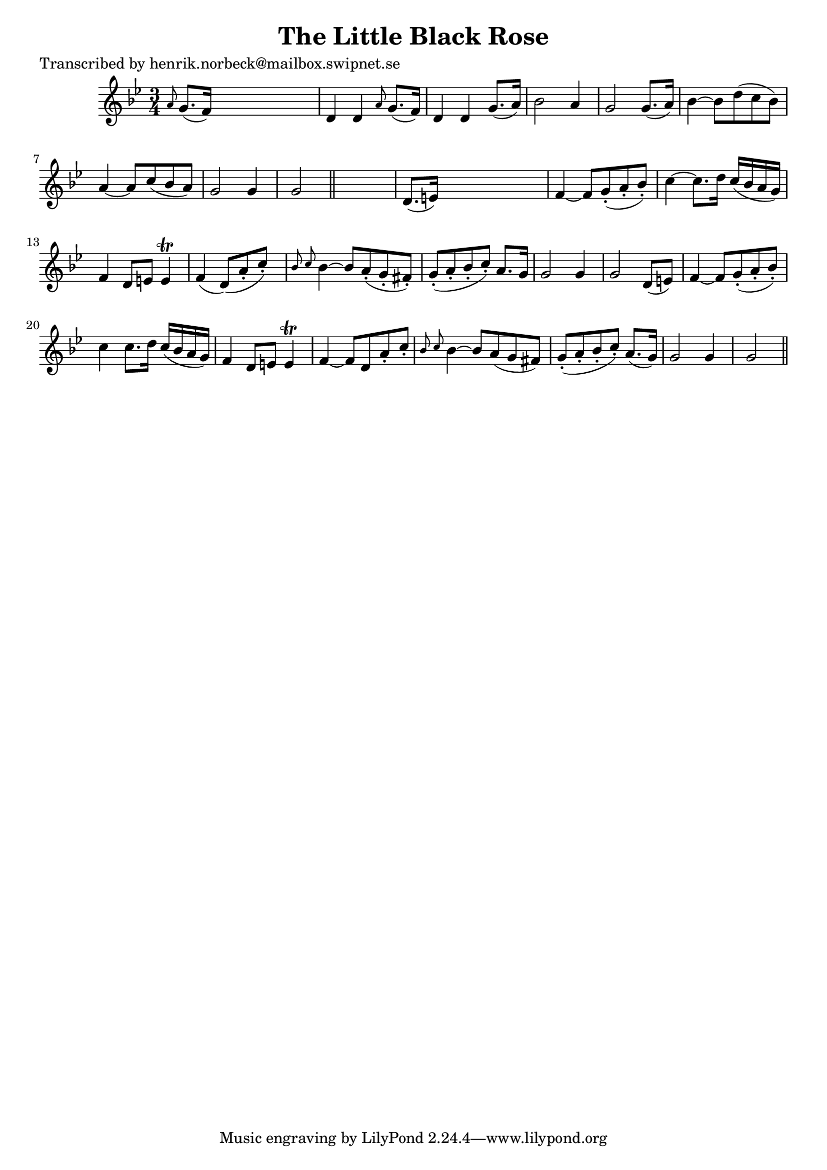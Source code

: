 
\version "2.16.2"
% automatically converted by musicxml2ly from xml/0181_hn.xml

%% additional definitions required by the score:
\language "english"


\header {
    poet = "Transcribed by henrik.norbeck@mailbox.swipnet.se"
    encoder = "abc2xml version 63"
    encodingdate = "2015-01-25"
    title = "The Little Black Rose"
    }

\layout {
    \context { \Score
        autoBeaming = ##f
        }
    }
PartPOneVoiceOne =  \relative a' {
    \key g \minor \time 3/4 \grace { a8 } g8. ( [ f16 ) ] s2 | % 2
    d4 d4 \grace { a'8 } g8. ( [ f16 ) ] | % 3
    d4 d4 g8. ( [ a16 ) ] | % 4
    bf2 _"" a4 | % 5
    g2 _"" g8. ( [ a16 ) ] | % 6
    bf4 _"" ~ bf8 [ d8 ( c8 bf8 ) ] | % 7
    a4 _"" ~ a8 [ c8 ( bf8 a8 ) ] | % 8
    g2 _"" g4 | % 9
    g2 \bar "||"
    s4 | \barNumberCheck #10
    d8. ( [ e16 ) ] s2 | % 11
    f4 _"" ~ f8 [ g8 ( -. a8 -. bf8 ) -. ] | % 12
    c4 ~ c8. [ d16 ] c16 ( [ bf16 a16 g16 ) ] | % 13
    f4 d8 [ e8 ] e4 \trill | % 14
    f4 ( d8 ) ( [ a'8 -. c8 ) -. ] s8 | % 15
    \grace { bf8 c8 } bf4 ~ bf8 [ a8 ( -. g8 -. fs8 ) -. ] | % 16
    g8 ( -. [ a8 -. bf8 -. c8 ) -. ] a8. [ g16 ] | % 17
    g2 g4 | % 18
    g2 d8 ( [ e8 ) ] | % 19
    f4 ~ f8 [ g8 ( -. a8 -. bf8 ) -. ] | \barNumberCheck #20
    c4 c8. [ d16 ] c16 ( [ bf16 a16 g16 ) ] | % 21
    f4 d8 [ e8 ] e4 \trill | % 22
    f4 ~ f8 [ d8 a'8 -. c8 -. ] | % 23
    \grace { bf8 c8 } bf4 ~ bf8 [ a8 ( g8 fs8 ) ] | % 24
    g8 ( -. [ a8 -. bf8 -. c8 ) -. ] a8. ( [ g16 ) ] | % 25
    g2 _"" g4 | % 26
    g2 \bar "||"
    }


% The score definition
\score {
    <<
        \new Staff <<
            \context Staff << 
                \context Voice = "PartPOneVoiceOne" { \PartPOneVoiceOne }
                >>
            >>
        
        >>
    \layout {}
    % To create MIDI output, uncomment the following line:
    %  \midi {}
    }

